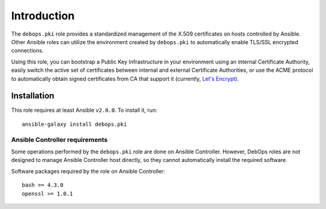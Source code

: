 Introduction
============

The ``debops.pki`` role provides a standardized management of the X.509
certificates on hosts controlled by Ansible. Other Ansible roles can utilize
the environment created by ``debops.pki`` to automatically enable TLS/SSL
encrypted connections.

Using this role, you can bootstrap a Public Key Infrastructure in your
environment using an internal Certificate Authority, easily switch the active
set of certificates between internal and external Certificate Authorities, or
use the ACME protocol to automatically obtain signed certificates from CA that
support it (currently, `Let's Encrypt <https://letsencrypt.org/>`_).

Installation
~~~~~~~~~~~~

This role requires at least Ansible ``v2.0.0``. To install it, run::

    ansible-galaxy install debops.pki

Ansible Controller requirements
-------------------------------

Some operations performed by the ``debops.pki`` role are done on Ansible
Controller. However, DebOps roles are not designed to manage Ansible Controller
host directly, so they cannot automatically install the required software.

Software packages required by the role on Ansible Controller::

    bash >= 4.3.0
    openssl >= 1.0.1

..
 Local Variables:
 mode: rst
 ispell-local-dictionary: "american"
 End:
